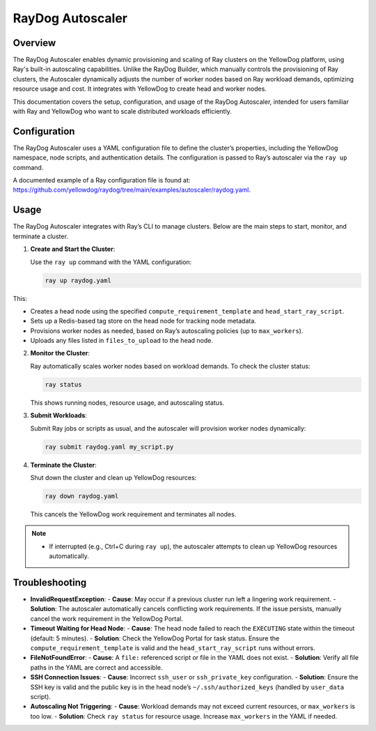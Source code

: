RayDog Autoscaler
=================

Overview
--------

The RayDog Autoscaler enables dynamic provisioning and scaling of Ray clusters on the YellowDog platform, using Ray's built-in autoscaling capabilities. Unlike the RayDog Builder, which manually controls the provisioning of Ray clusters, the Autoscaler dynamically adjusts the number of worker nodes based on Ray workload demands, optimizing resource usage and cost. It integrates with YellowDog to create head and worker nodes.

This documentation covers the setup, configuration, and usage of the RayDog Autoscaler, intended for users familiar with Ray and YellowDog who want to scale distributed workloads efficiently.

Configuration
-------------

The RayDog Autoscaler uses a YAML configuration file to define the cluster’s properties, including the YellowDog namespace, node scripts, and authentication details. The configuration is passed to Ray’s autoscaler via the ``ray up`` command.

A documented example of a Ray configuration file is found at: https://github.com/yellowdog/raydog/tree/main/examples/autoscaler/raydog.yaml.

Usage
-----

The RayDog Autoscaler integrates with Ray’s CLI to manage clusters. Below are the main steps to start, monitor, and terminate a cluster.

1. **Create and Start the Cluster**:

   Use the ``ray up`` command with the YAML configuration:

   .. code-block:: bash

      ray up raydog.yaml

This:

- Creates a head node using the specified ``compute_requirement_template`` and ``head_start_ray_script``.
- Sets up a Redis-based tag store on the head node for tracking node metadata.
- Provisions worker nodes as needed, based on Ray’s autoscaling policies (up to ``max_workers``).
- Uploads any files listed in ``files_to_upload`` to the head node.

2. **Monitor the Cluster**:

   Ray automatically scales worker nodes based on workload demands. To check the cluster status:

   .. code-block:: bash

      ray status

   This shows running nodes, resource usage, and autoscaling status.

3. **Submit Workloads**:

   Submit Ray jobs or scripts as usual, and the autoscaler will provision worker nodes dynamically:

   .. code-block:: bash

      ray submit raydog.yaml my_script.py

4. **Terminate the Cluster**:

   Shut down the cluster and clean up YellowDog resources:

   .. code-block:: bash

      ray down raydog.yaml

   This cancels the YellowDog work requirement and terminates all nodes.

.. note::
   - If interrupted (e.g., Ctrl+C during ``ray up``), the autoscaler attempts to clean up YellowDog resources automatically.

Troubleshooting
---------------

- **InvalidRequestException**:
  - **Cause**: May occur if a previous cluster run left a lingering work requirement.
  - **Solution**: The autoscaler automatically cancels conflicting work requirements. If the issue persists, manually cancel the work requirement in the YellowDog Portal.

- **Timeout Waiting for Head Node**:
  - **Cause**: The head node failed to reach the ``EXECUTING`` state within the timeout (default: 5 minutes).
  - **Solution**: Check the YellowDog Portal for task status. Ensure the ``compute_requirement_template`` is valid and the ``head_start_ray_script`` runs without errors.

- **FileNotFoundError**:
  - **Cause**: A ``file:`` referenced script or file in the YAML does not exist.
  - **Solution**: Verify all file paths in the YAML are correct and accessible.

- **SSH Connection Issues**:
  - **Cause**: Incorrect ``ssh_user`` or ``ssh_private_key`` configuration.
  - **Solution**: Ensure the SSH key is valid and the public key is in the head node’s ``~/.ssh/authorized_keys`` (handled by ``user_data`` script).

- **Autoscaling Not Triggering**:
  - **Cause**: Workload demands may not exceed current resources, or ``max_workers`` is too low.
  - **Solution**: Check ``ray status`` for resource usage. Increase ``max_workers`` in the YAML if needed.
